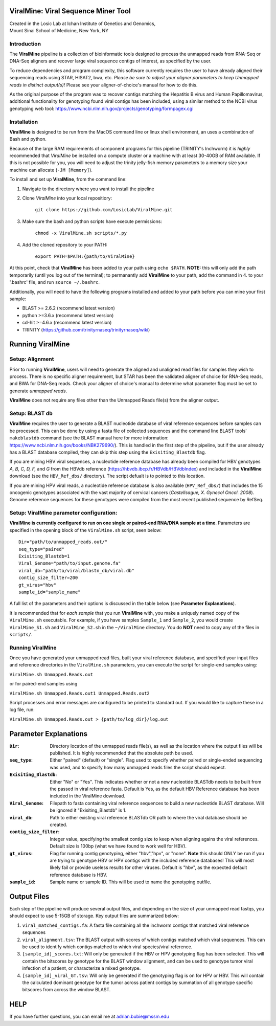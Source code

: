 ViralMine: Viral Sequence Miner Tool
====================================

| Created in the Losic Lab at Ichan Institute of Genetics and Genomics, 
| Mount Sinai School of Medicine, New York, NY

Introduction
------------

The **ViralMine** pipeline is a collection of bioinformatic tools designed to process the unmapped reads from RNA-Seq or DNA-Seq aligners and recover large viral sequence contigs of interest, as specified by the user. 

To reduce dependencies and program complexity, this software currently requires the user to have already aligned their sequencing reads using STAR, HISAT2, bwa, etc. *Please be sure to adjust your aligner parameters to keep Unmapped reads in distinct output(s)!* Please see your aligner-of-choice's manual for how to do this.

As the original purpose of the program was to recover contigs matching the Hepatitis B virus and Human Papillomavirus, additional functionality for genotyping found viral contigs has been included, using a similar method to the NCBI virus genotyping web tool: https://www.ncbi.nlm.nih.gov/projects/genotyping/formpagex.cgi


Installation
------------

**ViralMine** is designed to be run from the MacOS command line or linux shell environment, an uses a combination of Bash and python. 

Because of the large RAM requirements of component programs for this pipeline (TRINITY's Inchworm) it is *highly* recommended that *ViralMine* be installed on a compute cluster or a machine with at least 30-40GB of RAM available. If this is not possible for you, you will need to adjust the trinity jelly-fish memory parameters to a memory size your machine can allocate (``-JM [Memory]``).

To install and set up **ViralMine**, from the command line:

1. Navigate to the directory where you want to install the pipeline
2. Clone *ViralMine* into your local repositiory: 
	
		``git clone https://github.com/LosicLab/ViralMine.git``

3. Make sure the bash and python scripts have execute permissions:
	
		``chmod -x ViralMine.sh scripts/*.py``

4. Add the cloned repository to your PATH:
	
		``export PATH=$PATH:{path/to/ViralMine}``

At this point, check that **ViralMine** has been added to your path using ``echo $PATH``. **NOTE:** this will only add the path temporarily (until you log out of the terminal); to permanantly add **ViralMine** to your path, add the command in 4. to your '.bashrc' file, and run ``source ~/.bashrc``. 

Additionally, you will need to have the following programs installed and added to your path before you can mine your first sample:

- BLAST >= 2.6.2 (recommend latest version)
- python >=3.6.x (recommend latest version)
- cd-hit >=4.6.x (recommend latest version)
- TRINITY (https://github.com/trinityrnaseq/trinityrnaseq/wiki)


Running ViralMine
=================

Setup: Alignment
----------------

Prior to running **ViralMine**, users will need to generate the aligned and unaligned read files for samples they wish to process. There is no specific aligner requirement, but STAR has been the validated aligner of choice for RNA-Seq reads, and BWA for DNA-Seq reads. Check your aligner of choice's manual to determine what parameter flag must be set to generate *unmapped reads*.

**ViralMine** does not require any files other than the Unmapped Reads file(s) from the aligner output. 



Setup: BLAST db
---------------

**ViralMine** requires the user to generate a BLAST nucleotide database of viral reference sequences before samples can be processed. This can be done by using a fasta file of collected sequences and the command line BLAST tools' ``makeblastdb`` command (see the BLAST manual here for more information: https://www.ncbi.nlm.nih.gov/books/NBK279690/). This is handled in the first step of the pipeline, but if the user already has a BLAST database compiled, they can skip this step using the ``Exisiting_Blastdb`` flag.


If you are mining HBV viral sequences, a nucleotide reference database has already been compiled for HBV genotypes `A, B, C, D, F,` and `G` from the HBVdb reference (https://hbvdb.ibcp.fr/HBVdb/HBVdbIndex) and included in the **ViralMine** download (see the ``HBV_Ref_dbs/`` directory). The script defualt is to pointed to this location.

If you are mining HPV viral reads, a nucleotide reference database is also available (``HPV_Ref_dbs/``) that includes the 15 oncogenic genotypes associated with the vast majority of cervical cancers (*Castellsague, X. Gynecol Oncol. 2008*). Genome reference sequences for these genotypes were compiled from the most recent published sequence by RefSeq.


Setup: ViralMine parameter configuration:
-----------------------------------------

**ViralMine is currently configured to run on one single or paired-end RNA/DNA sample at a time**. Parameters are specified in the opening block of the ``ViralMine.sh`` script, seen below:

::

	Dir="path/to/unmapped_reads.out/" 
	seq_type="paired" 
	Exisiting_Blastdb=1
	Viral_Genome="path/to/input.genome.fa" 
	viral_db="path/to/viral/blastn_db/viral.db"
	contig_size_filter=200  
	gt_virus="hbv"
	sample_id="sample_name" 
	

A full list of the parameters and their options is discussed in the table below (see **Parameter Explanations**).


It is recommended that for *each sample* that you run **ViralMine** with, you make a uniquely named copy of the ``ViralMine.sh`` executable. For example, if you have samples ``Sample_1`` and ``Sample_2``, you would create ``ViralMine_S1.sh`` and ``ViralMine_S2.sh`` in the ``~/ViralMine`` directory. You do **NOT** need to copy any of the files in ``scripts/``.


Running ViralMine
-----------------

Once you have generated your unmapped read files, built your viral reference database, and specified your input files and reference directories in the ``ViralMine.sh`` parameters, you can execute the script for single-end samples using:

``ViralMine.sh Unmapped.Reads.out``

or for paired-end samples using

``ViralMine.sh Unmapped.Reads.out1 Unmapped.Reads.out2``

Script processes and error messages are configured to be printed to standard out. If you would like to capture these in a log file, run:

``ViralMine.sh Unmapped.Reads.out > {path/to/log_dir}/log.out``


Parameter Explanations 
======================

:``Dir``:	Directory location of the unmapped reads file(s), as well as the location where the output files will be published. It is highly recommended that the absolute path be used.
:``seq_type``:	Either "paired" (default) or "single". Flag used to specify whether paired or single-ended sequencing was used, and to specify how many unmapped reads files the script should expect.
:``Exisiting_Blastdb``:	Either "No" or "Yes". This indicates whether or not a new nucleotide BLASTdb needs to be built from the passed in viral reference fasta. Default is Yes, as the default HBV Reference database has been included in the ViralMine download.
:``Viral_Genome``:	Filepath to fasta containing viral reference sequences to build a new nucleotide BLAST database. Will be ignored it "Exisiting_Blastdb" is 1.
:``viral_db``:	Path to either existing viral reference BLASTdb OR path to where the viral database should be created.
:``contig_size_filter``:	Integer value, specifying the smallest contig size to keep when aligning agains the viral references. Default size is 100bp (what we have found to work well for HBV).
:``gt_virus``:	Flag for running contig genotyping, either "hbv","hpv", or "none". **Note** this should ONLY be run if you are trying to genotype HBV or HPV contigs with the included reference databases! This will most likely fail or provide useless results for other viruses. Default is "hbv", as the expected default reference database is HBV. 
:``sample_id``:	Sample name or sample ID. This will be used to name the genotyping outfile.


Output Files
============

Each step of the pipeline will produce several output files, and depending on the size of your unmapped read fastqs, you should expect to use 5-15GB of storage. Key output files are summarized below:

1. ``viral_matched_contigs.fa``: A fasta file containing all the inchworm contigs that matched viral reference sequences
2. ``viral_alignment.tsv``: The BLAST output with scores of which contigs matched which viral sequences. This can be used to identify which contigs matched to which viral species/viral reference.
3. ``[sample_id]_scores.txt``: Will only be generated if the HBV or HPV genotyping flag has been selected. This will contain the bitscores by genotype for the BLAST window alignment, and can be used to genotype tumor viral infection of a patient, or characterize a mixed genotype.
4. ``[sample_id]_viral_GT.tsv``: Will only be generated if the genotyping flag is on for HPV or HBV. This will contain the calculated dominant genotype for the tumor across patient contigs by summation of all genotype specific bitscores from across the window BLAST.


HELP
====

If you have further questions, you can email me at adrian.bubie@mssm.edu
